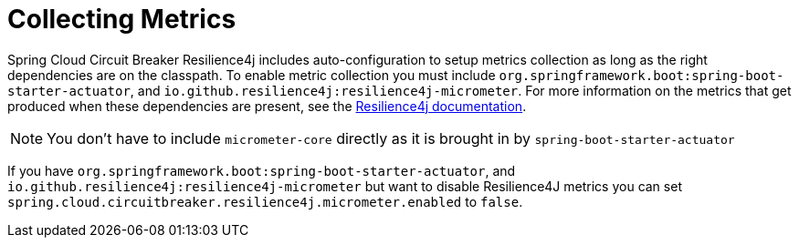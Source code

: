 [[collecting-metrics]]
= Collecting Metrics
:page-section-summary-toc: 1

Spring Cloud Circuit Breaker Resilience4j includes auto-configuration to setup metrics collection as long as the right
dependencies are on the classpath.  To enable metric collection you must include `org.springframework.boot:spring-boot-starter-actuator`, and `io.github.resilience4j:resilience4j-micrometer`.  For more information on the metrics that
get produced when these dependencies are present, see the https://resilience4j.readme.io/docs/micrometer[Resilience4j documentation].

NOTE:  You don't have to include `micrometer-core` directly as it is brought in by `spring-boot-starter-actuator`

If you have `org.springframework.boot:spring-boot-starter-actuator`, and `io.github.resilience4j:resilience4j-micrometer` but
want to disable Resilience4J metrics you can set `spring.cloud.circuitbreaker.resilience4j.micrometer.enabled` to `false`.
